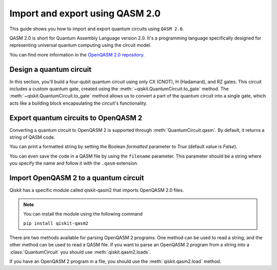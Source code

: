 ################################
Import and export using QASM 2.0
################################

This guide shows you how to import and export quantum circuits using ``QASM 2.0``.

QASM 2.0 is short for Quantum Assembly Language version 2.0. It's a programming language specifically
designed for representing universal quantum computing using the circuit model.

You can find more information in the  `OpenQASM 2.0 repository <https://github.com/openqasm/openqasm/tree/OpenQASM2.x>`_.

Design a quantum circuit
========================

In this section, you'll build a four-qubit quantum circuit using only CX (CNOT), H (Hadamard), and RZ gates.
This circuit includes a custom quantum gate, created using the :meth:`~qiskit.QuantumCircuit.to_gate` method.
The :meth:`~qiskit.QuantumCircuit.to_gate` method allows us to convert a part of the quantum circuit into a single gate,
which acts like a building block encapsulating the circuit's functionality.

.. plot::
    :include-source:

    from qiskit import QuantumCircuit
    import numpy as np

    custom_gate = QuantumCircuit(1) # Adds a custom gate to qubit 1
    custom_gate.h(0)
    custom_gate.rz(np.pi,0)
    custom_gate.h(0)

    gate = custom_gate.to_gate() # Converts the custom_gate() into a gate.
    gate.name = 'custom X'

    qc = QuantumCircuit(4,4)
    qc.h(0)
    qc.cx(0,1)
    qc.cx(1,2)
    qc.cx(2,3)
    qc.append(gate,[1])  # To add a custom gate, you need to use the method append.
    qc.barrier()
    qc.measure(range(4),range(4))
    qc.draw("mpl")


Export quantum circuits to OpenQASM 2
=====================================


Converting a quantum circuit to OpenQASM 2 is supported through :meth:`QuantumCircuit.qasm`. By default, it returns a string of QASM code.

.. testcode::

    qc.qasm()

.. testoutput::

    'OPENQASM 2.0;\ninclude "qelib1.inc";\ngate custom_X q0 { h q0; rz(pi) q0; h q0; }\nqreg q[4];\ncreg c[4];\nh q[0];\ncx q[0],q[1];\ncx q[1],q[2];\ncx q[2],q[3];\ncustom_X q[1];\nbarrier q[0],q[1],q[2],q[3];\nmeasure q[0] -> c[0];\nmeasure q[1] -> c[1];\nmeasure q[2] -> c[2];\nmeasure q[3] -> c[3];\n'

You can print a formatted string by setting the Boolean `formatted` parameter to `True` (default value is `False`).

.. testcode::

    qc.qasm(formatted=True)

.. testoutput::

    OPENQASM 2.0;
    include "qelib1.inc";
    gate custom_X q0 { h q0; rz(pi) q0; h q0; }
    qreg q[4];
    creg c[4];
    h q[0];
    cx q[0],q[1];
    cx q[1],q[2];
    cx q[2],q[3];
    custom_X q[1];
    barrier q[0],q[1],q[2],q[3];
    measure q[0] -> c[0];
    measure q[1] -> c[1];
    measure q[2] -> c[2];
    measure q[3] -> c[3];


You can even save the code in a QASM file by using the ``filename`` parameter.
This parameter should be a string where you specify the name and follow it with the ``.qasm`` extension.


.. testcode::

    qc.qasm(filename='example.qasm')

.. testoutput::

    'OPENQASM 2.0;\ninclude "qelib1.inc";\ngate custom_X q0 { h q0; rz(pi) q0; h q0; }\nqreg q[4];\ncreg c[4];\nh q[0];\ncx q[0],q[1];\ncx q[1],q[2];\ncx q[2],q[3];\ncustom_X q[1];\nbarrier q[0],q[1],q[2],q[3];\nmeasure q[0] -> c[0];\nmeasure q[1] -> c[1];\nmeasure q[2] -> c[2];\nmeasure q[3] -> c[3];\n'




Import OpenQASM 2 to a quantum circuit
======================================

Qiskit has a specific module called qiskit-qasm2 that imports OpenQASM 2.0 files.

.. note::
    You can install the module using the following command

    ``pip install qiskit-qasm2``


There are two methods available for parsing OpenQASM 2 programs. One method can be used to read a string, and the other method can be used to read a QASM file.
If you want to parse an OpenQASM 2 program from a string into a :class:`QuantumCircuit` you should use :meth:`qiskit.qasm2.loads`.


.. testcode::

    from qiskit import qasm2

    example = 'OPENQASM 2.0;\ninclude "qelib1.inc";\ngate custom_X q0 { h q0; rz(pi) q0; h q0; }\nqreg q[4];\ncreg c[4];\nh q[0];\ncx q[0],q[1];\ncx q[1],q[2];\ncx q[2],q[3];\ncustom_X q[1];\nbarrier q[0],q[1],q[2],q[3];\nmeasure q[0] -> c[0];\nmeasure q[1] -> c[1];\nmeasure q[2] -> c[2];\nmeasure q[3] -> c[3];\n'
    qc = qasm2.loads(example)
    qc.draw("mpl")


.. plot::

    from qiskit import QuantumCircuit
    import numpy as np

    custom_gate = QuantumCircuit(1) 
    custom_gate.h(0)
    custom_gate.rz(np.pi,0)
    custom_gate.h(0)
    gate = custom_gate.to_gate()
    gate.name = 'custom X'

    qc = QuantumCircuit(4,4)
    qc.h(0)
    qc.cx(0,1)
    qc.cx(1,2)
    qc.cx(2,3)
    qc.append(gate,[1])
    qc.barrier()
    qc.measure(range(4),range(4))
    qc.draw("mpl")

If you have an OpenQASM 2 program in a file, you should use the :meth:`qiskit.qasm2.load` method.


.. testcode::

    qc = qasm2.loads('example.qasm')
    qc.draw("mpl")


.. plot::

    from qiskit import QuantumCircuit
    import numpy as np

    custom_gate = QuantumCircuit(1) 
    custom_gate.h(0)
    custom_gate.rz(np.pi,0)
    custom_gate.h(0)
    gate = custom_gate.to_gate()
    gate.name = 'custom X'

    qc = QuantumCircuit(4,4)
    qc.h(0)
    qc.cx(0,1)
    qc.cx(1,2)
    qc.cx(2,3)
    qc.append(gate,[1])
    qc.barrier()
    qc.measure(range(4),range(4))
    qc.draw("mpl")